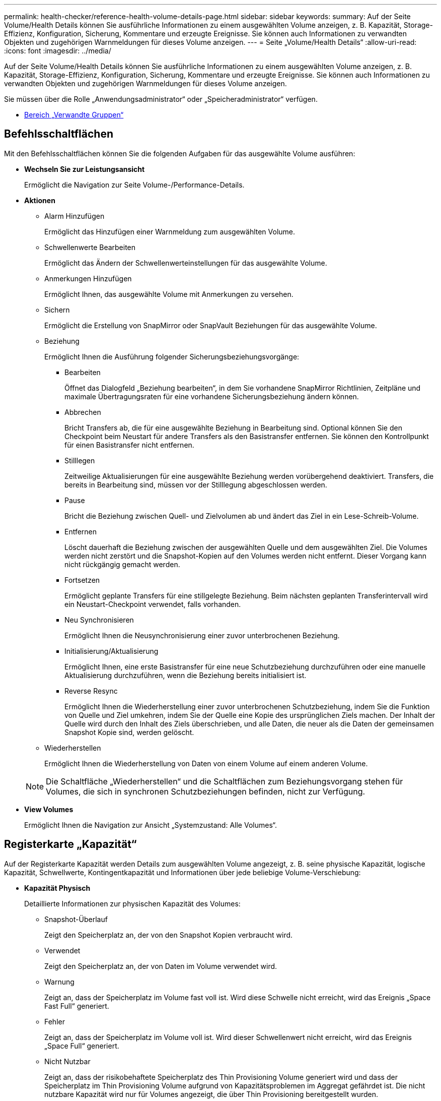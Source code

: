 ---
permalink: health-checker/reference-health-volume-details-page.html 
sidebar: sidebar 
keywords:  
summary: Auf der Seite Volume/Health Details können Sie ausführliche Informationen zu einem ausgewählten Volume anzeigen, z. B. Kapazität, Storage-Effizienz, Konfiguration, Sicherung, Kommentare und erzeugte Ereignisse. Sie können auch Informationen zu verwandten Objekten und zugehörigen Warnmeldungen für dieses Volume anzeigen. 
---
= Seite „Volume/Health Details“
:allow-uri-read: 
:icons: font
:imagesdir: ../media/


[role="lead"]
Auf der Seite Volume/Health Details können Sie ausführliche Informationen zu einem ausgewählten Volume anzeigen, z. B. Kapazität, Storage-Effizienz, Konfiguration, Sicherung, Kommentare und erzeugte Ereignisse. Sie können auch Informationen zu verwandten Objekten und zugehörigen Warnmeldungen für dieses Volume anzeigen.

Sie müssen über die Rolle „Anwendungsadministrator“ oder „Speicheradministrator“ verfügen.

* <<reference-health-volume-details-page,Bereich „Verwandte Gruppen“>>




== Befehlsschaltflächen

Mit den Befehlsschaltflächen können Sie die folgenden Aufgaben für das ausgewählte Volume ausführen:

* *Wechseln Sie zur Leistungsansicht*
+
Ermöglicht die Navigation zur Seite Volume-/Performance-Details.

* *Aktionen*
+
** Alarm Hinzufügen
+
Ermöglicht das Hinzufügen einer Warnmeldung zum ausgewählten Volume.

** Schwellenwerte Bearbeiten
+
Ermöglicht das Ändern der Schwellenwerteinstellungen für das ausgewählte Volume.

** Anmerkungen Hinzufügen
+
Ermöglicht Ihnen, das ausgewählte Volume mit Anmerkungen zu versehen.

** Sichern
+
Ermöglicht die Erstellung von SnapMirror oder SnapVault Beziehungen für das ausgewählte Volume.

** Beziehung
+
Ermöglicht Ihnen die Ausführung folgender Sicherungsbeziehungsvorgänge:

+
*** Bearbeiten
+
Öffnet das Dialogfeld „Beziehung bearbeiten“, in dem Sie vorhandene SnapMirror Richtlinien, Zeitpläne und maximale Übertragungsraten für eine vorhandene Sicherungsbeziehung ändern können.

*** Abbrechen
+
Bricht Transfers ab, die für eine ausgewählte Beziehung in Bearbeitung sind. Optional können Sie den Checkpoint beim Neustart für andere Transfers als den Basistransfer entfernen. Sie können den Kontrollpunkt für einen Basistransfer nicht entfernen.

*** Stilllegen
+
Zeitweilige Aktualisierungen für eine ausgewählte Beziehung werden vorübergehend deaktiviert. Transfers, die bereits in Bearbeitung sind, müssen vor der Stilllegung abgeschlossen werden.

*** Pause
+
Bricht die Beziehung zwischen Quell- und Zielvolumen ab und ändert das Ziel in ein Lese-Schreib-Volume.

*** Entfernen
+
Löscht dauerhaft die Beziehung zwischen der ausgewählten Quelle und dem ausgewählten Ziel. Die Volumes werden nicht zerstört und die Snapshot-Kopien auf den Volumes werden nicht entfernt. Dieser Vorgang kann nicht rückgängig gemacht werden.

*** Fortsetzen
+
Ermöglicht geplante Transfers für eine stillgelegte Beziehung. Beim nächsten geplanten Transferintervall wird ein Neustart-Checkpoint verwendet, falls vorhanden.

*** Neu Synchronisieren
+
Ermöglicht Ihnen die Neusynchronisierung einer zuvor unterbrochenen Beziehung.

*** Initialisierung/Aktualisierung
+
Ermöglicht Ihnen, eine erste Basistransfer für eine neue Schutzbeziehung durchzuführen oder eine manuelle Aktualisierung durchzuführen, wenn die Beziehung bereits initialisiert ist.

*** Reverse Resync
+
Ermöglicht Ihnen die Wiederherstellung einer zuvor unterbrochenen Schutzbeziehung, indem Sie die Funktion von Quelle und Ziel umkehren, indem Sie der Quelle eine Kopie des ursprünglichen Ziels machen. Der Inhalt der Quelle wird durch den Inhalt des Ziels überschrieben, und alle Daten, die neuer als die Daten der gemeinsamen Snapshot Kopie sind, werden gelöscht.



** Wiederherstellen
+
Ermöglicht Ihnen die Wiederherstellung von Daten von einem Volume auf einem anderen Volume.



+
[NOTE]
====
Die Schaltfläche „Wiederherstellen“ und die Schaltflächen zum Beziehungsvorgang stehen für Volumes, die sich in synchronen Schutzbeziehungen befinden, nicht zur Verfügung.

====
* *View Volumes*
+
Ermöglicht Ihnen die Navigation zur Ansicht „Systemzustand: Alle Volumes“.





== Registerkarte „Kapazität“

Auf der Registerkarte Kapazität werden Details zum ausgewählten Volume angezeigt, z. B. seine physische Kapazität, logische Kapazität, Schwellwerte, Kontingentkapazität und Informationen über jede beliebige Volume-Verschiebung:

* *Kapazität Physisch*
+
Detaillierte Informationen zur physischen Kapazität des Volumes:

+
** Snapshot-Überlauf
+
Zeigt den Speicherplatz an, der von den Snapshot Kopien verbraucht wird.

** Verwendet
+
Zeigt den Speicherplatz an, der von Daten im Volume verwendet wird.

** Warnung
+
Zeigt an, dass der Speicherplatz im Volume fast voll ist. Wird diese Schwelle nicht erreicht, wird das Ereignis „Space Fast Full“ generiert.

** Fehler
+
Zeigt an, dass der Speicherplatz im Volume voll ist. Wird dieser Schwellenwert nicht erreicht, wird das Ereignis „Space Full“ generiert.

** Nicht Nutzbar
+
Zeigt an, dass der risikobehaftete Speicherplatz des Thin Provisioning Volume generiert wird und dass der Speicherplatz im Thin Provisioning Volume aufgrund von Kapazitätsproblemen im Aggregat gefährdet ist. Die nicht nutzbare Kapazität wird nur für Volumes angezeigt, die über Thin Provisioning bereitgestellt wurden.

** Datendiagramm
+
Zeigt die Gesamtkapazität und die genutzte Datenkapazität des Volume an.

+
Wenn Autogrow aktiviert ist, wird im Datendiagramm der verfügbare Speicherplatz im Aggregat angezeigt. Das Datendiagramm zeigt den effektiven Speicherplatz, der von Daten auf dem Volume genutzt werden kann. Dies kann einer der folgenden Werte sein:

+
*** Tatsächliche Datenkapazität des Volumes für die folgenden Bedingungen:
+
**** Autogrow ist deaktiviert.
**** Das autogrow-fähige Volume hat die maximale Größe erreicht.
**** Autogrow-aktivierte Volumes mit Thick Provisioning können nicht weiter wachsen.


*** Datenkapazität des Volumes unter Berücksichtigung der maximalen Volume-Größe (für Volumes mit Thin Provisioning und für Thick Provisioning Volumes, wenn das Aggregat über genügend Platz für das Volume verfügt, um die maximale Größe zu erreichen)
*** Datenkapazität des Volumes nach Berücksichtigung der nächsten möglichen Autogrow Größe (für Thick Provisioning Volumes, die einen Autogrow-Prozentwert haben)


** Diagramm Snapshot Kopien
+
Dieses Diagramm wird nur angezeigt, wenn die verwendete Snapshot-Kapazität oder die Snapshot-Reserve nicht null ist.



+
Beide Diagramme zeigen die Kapazität an, um die die Snapshot-Kapazität die Snapshot-Reserve überschreitet, wenn die verwendete Snapshot-Kapazität die Snapshot-Reserve überschreitet.

* *Kapazität Logisch*
+
Zeigt die logischen Platzeigenschaften des Volumes an. Der logische Speicherplatz gibt die tatsächliche Größe der auf Festplatte gespeicherten Daten an, ohne dabei die Einsparungen durch die ONTAP Storage-Effizienztechnologien zu verwenden.

+
** Bericht Zu Logischem Speicherplatz
+
Zeigt an, ob für das Volume ein Bericht über den logischen Speicherplatz konfiguriert ist. Der Wert kann aktiviert, deaktiviert oder nicht zutreffend sein. „`not anwendbare`“ wird für Volumes auf älteren ONTAP-Versionen oder auf Volumes angezeigt, die kein logisches Speicherplatz-Reporting unterstützen.

** Verwendet
+
Zeigt die Menge des logischen Speicherplatzes an, der von Daten im Volume verwendet wird, und den Prozentsatz des logischen Speicherplatzes, der basierend auf der Gesamtkapazität genutzt wird.

** Durchsetzung Des Logischen Speicherplatzes
+
Zeigt an, ob die Durchsetzung des logischen Speicherplatzes für über Thin Provisioning bereitgestellte Volumes konfiguriert ist. Bei Einstellung auf aktiviert kann die verwendete logische Größe des Volumes nicht größer sein als die aktuell eingestellte physische Volume-Größe.



* *Autogrow*
+
Zeigt an, ob das Volumen automatisch wächst, wenn es nicht mehr genügend Speicherplatz hat.

* * Raumgarantie*
+
Zeigt die FlexVol-Lautstärkeregelung an, wenn ein Volume freie Blöcke aus einem Aggregat entfernt. Diese Blöcke sind dann garantiert für Schreibvorgänge auf Dateien im Volume verfügbar. Die Speicherplatzgarantie kann auf eine der folgenden gesetzt werden:

+
** Keine
+
Es wurde keine Speicherplatzzusage für das Volume konfiguriert.

** Datei
+
Die vollständige Größe von dünn geschriebenen Dateien (zum Beispiel LUNs) ist garantiert.

** Datenmenge
+
Die volle Größe des Volumens wird garantiert.

** Teilweise
+
Das FlexCache-Volume reserviert basierend auf seiner Größe Speicherplatz. Wenn die Größe des FlexCache-Volumes 100 MB oder mehr ist, ist die Mindestplatzgarantie standardmäßig auf 100 MB gesetzt. Wenn die Größe des FlexCache-Volumes weniger als 100 MB ist, wird die Mindestplatzgarantie auf die Größe des FlexCache-Volumes gesetzt. Wenn die Größe des FlexCache-Volumes später erhöht wird, wird die Mindestplatzgarantie nicht erhöht.



+
[NOTE]
====
Die Speicherplatzzusage ist ein Teil, wenn es sich um ein Volume vom Typ Data-Cache handelt.

====
* *Details (Physisch)*
+
Zeigt die physischen Merkmale des Volumes an.

* *Gesamtkapazität*
+
Zeigt die gesamte physische Kapazität im Volume an.

* *Datenkapazität*
+
Zeigt den vom Volume genutzten physischen Speicherplatz (genutzte Kapazität) und die Menge an verfügbarem (freier Kapazität) physischen Speicherplatz im Volume an. Diese Werte werden auch als Prozentsatz der gesamten physischen Kapazität angezeigt.

+
Wenn ein Risikoereignis für Thin Provisioning Volume für Volumes mit Thin Provisioning erstellt wird, wird die vom Volume verwendete Menge an Speicherplatz (genutzte Kapazität) und die Menge an Speicherplatz, die im Volume verfügbar ist, jedoch nicht verwendet werden kann (nicht nutzbare Kapazität), da die Kapazität des Aggregats angezeigt wird.

* *Snapshot Reserve*
+
Zeigt die Menge an Speicherplatz an, der von den Snapshot Kopien verwendet (genutzte Kapazität) und die Menge an Speicherplatz, die für Snapshot Kopien verfügbar ist (freie Kapazität) im Volume an. Diese Werte werden auch als Prozentsatz der gesamten Snapshot-Reserve angezeigt.

+
Wenn ein Risikoereignis für Thin Provisioning Volume für Volumes mit Thin Provisioning erstellt wird, dann wird die Menge an Speicherplatz, der von den Snapshot Kopien verwendet wird (genutzte Kapazität) und die Menge an Speicherplatz, die im Volume verfügbar ist, jedoch nicht für die Erstellung von Snapshot Kopien verwendet werden kann (nicht nutzbare Kapazität). Aufgrund von Aggregat-Kapazitätsproblemen wird angezeigt.

* *Volumenschwellwerte*
+
Zeigt die folgenden Schwellenwerte für die Volume-Kapazität an:

+
** Nahezu Vollständig. Schwellenwert
+
Gibt den Prozentsatz an, bei dem ein Volumen fast voll ist.

** Vollständiger Schwellenwert
+
Gibt den Prozentsatz an, bei dem ein Volume voll ist.



* *Weitere Details*
+
** Autogrow Maximalgröße
+
Zeigt die maximale Größe an, bis die Lautstärke automatisch erweitert werden kann. Der Standardwert ist 120 % der Volume-Größe bei der Erstellung. Dieses Feld wird nur angezeigt, wenn Autogrow für das Volume aktiviert ist.

** Der Qtree Kontingent Verplante Kapazität
+
Zeigt den Speicherplatz an, der in den Quoten reserviert wurde.

** Qtree-Kontingent Überbeansprucht Kapazität
+
Zeigt die Menge an Speicherplatz an, die verwendet werden kann, bevor das System das überverplante Ereignis des Volume Qtree-Kontingents generiert.

** Fraktionale Reserve
+
Steuert die Größe der Überschreibungsreserve. Standardmäßig ist die fraktionale Reserve auf 100 festgelegt und gibt an, dass 100 Prozent des erforderlichen reservierten Speicherplatzes reserviert werden, damit die Objekte für Überschreibungen vollständig gesichert sind. Wenn die fraktionale Reserve weniger als 100 Prozent beträgt, wird der reservierte Speicherplatz für alle platzreservierten Dateien in diesem Volume auf den Prozentsatz der fraktionalen Reserve reduziert.

** Tägliche Snapshot Wachstumsrate
+
Zeigt die Änderung an (in Prozent oder in KB, MB, GB usw.), die alle 24 Stunden in den Snapshot Kopien des ausgewählten Volumes stattfindet.

** Snapshot Tage voll belegt
+
Zeigt die geschätzte Anzahl der verbleibenden Tage an, bevor der für die Snapshot Kopien im Volume reservierte Speicherplatz den angegebenen Schwellenwert erreicht.

+
Das Feld „Snapshot Days to Full“ zeigt einen nicht anwendbaren Wert an, wenn das Wachstum der Snapshot-Kopien im Volume null oder negativ ist oder wenn es keine Daten zur Berechnung der Wachstumsrate gibt.

** Snapshot Automatisch Löschen
+
Gibt an, ob Snapshot Kopien automatisch in freien Speicherplatz gelöscht werden, wenn ein Schreibvorgang auf ein Volume aufgrund von fehlendem Speicherplatz im Aggregat ausfällt.

** Snapshots
+
Zeigt Informationen über die Snapshot-Kopien im Volume an.

+
Die Anzahl der Snapshot Kopien auf dem Volume wird als Link angezeigt. Wenn Sie auf den Link klicken, werden die Snapshot Kopien in dem Dialogfeld Volume geöffnet, in dem Details zu den Snapshot Kopien angezeigt werden.

+
Die Anzahl der Snapshot Kopien wird etwa jede Stunde aktualisiert. Die Liste der Snapshot-Kopien wird jedoch zu dem Zeitpunkt aktualisiert, zu dem Sie auf das Symbol klicken. Dies kann zu einem Unterschied zwischen der in der Topologie angezeigten Anzahl der Snapshot Kopien und der Anzahl der aufgelisteten Snapshot Kopien führen, wenn Sie auf das Symbol klicken.



* *Volume Move*
+
Zeigt den Status der aktuellen oder der letzten Volume-Verschiebung an, die am Volume durchgeführt wurde, und weitere Details an, z. B. die aktuelle Phase der Verschiebung eines Volumes – im Gange ist, das Quellaggregat, das Zielaggregat, die Startzeit, die Endzeit, Und die geschätzte Endzeit.

+
Zeigt außerdem die Anzahl der Vorgänge zum Verschieben von Volumes an, die auf dem ausgewählten Volume ausgeführt werden. Weitere Informationen über die Vorgänge zum Verschieben von Volumes erhalten Sie, indem Sie auf den Link *Protokoll zum Verschieben von Volumes* klicken.





== Registerkarte Konfiguration

Auf der Registerkarte Konfiguration werden Details zum ausgewählten Volume angezeigt, z. B. Richtlinie für den Export, RAID-Typ, Kapazität und Storage-Effizienz-Funktionen des Volumes:

* *Übersicht*
+
** Vollständiger Name
+
Zeigt den vollständigen Namen des Volumes an.

** Aggregate
+
Zeigt den Namen des Aggregats, auf dem sich das Volume befindet, oder die Anzahl der Aggregate an, auf denen sich das FlexGroup Volume befindet.

** Tiering-Richtlinie
+
Zeigt die Tiering-Richtlinie für das Volume an; wenn das Volume auf einem FabricPool-fähigen Aggregat implementiert wird. Die Richtlinie kann „Keine“, „nur Snapshot“, „Backup“, „automatisch“ oder „Alle“ lauten.

** Storage VM
+
Zeigt den Namen der SVM an, die das Volume enthält.

** Verbindungspfad
+
Zeigt den Status des Pfads an, der aktiv oder inaktiv sein kann. Der Pfad in der SVM, auf den das Volume angehängt ist, wird ebenfalls angezeigt. Sie können auf den Link *Verlauf* klicken, um die letzten fünf Änderungen am Verbindungspfad anzuzeigen.

** Exportrichtlinie
+
Zeigt den Namen der Exportrichtlinie an, die für das Volume erstellt wurde. Über den Link können Sie Details zu den Exportrichtlinien, den Authentifizierungsprotokollen und den aktivierten Zugriff auf die Volumes anzeigen, die zu der SVM gehören.

** Stil
+
Zeigt den Volumenstil an. Der Volume-Stil kann FlexVol oder FlexGroup sein.

** Typ
+
Zeigt den Typ des ausgewählten Volumens an. Der Volume-Typ kann Lese-/Schreibvorgänge, Lastverteilung, Datensicherung, Daten-Cache oder temporär sein.

** RAID-Typ
+
Zeigt den RAID-Typ des ausgewählten Volumes an. Der RAID-Typ kann RAID0, RAID4, RAID-DP oder RAID-TEC sein.

+
[NOTE]
====
Es können mehrere RAID-Typen für FlexGroup Volumes angezeigt werden, da sich die zusammengehörigen Volumes für FlexGroups auf Aggregaten unterschiedlicher Typen sein können.

====
** SnapLock-Typ
+
Zeigt den SnapLock-Typ des Aggregats an, der das Volume enthält.

** SnapLock Expiry
+
Zeigt das Ablaufdatum des SnapLock-Volume an.



* * Kapazität*
+
** Thin Provisioning
+
Zeigt an, ob Thin Provisioning für das Volume konfiguriert ist.

** Autogrow
+
Zeigt an, ob das flexible Volume automatisch innerhalb eines Aggregats wächst.

** Snapshot Automatisch Löschen
+
Gibt an, ob Snapshot Kopien automatisch in freien Speicherplatz gelöscht werden, wenn ein Schreibvorgang auf ein Volume aufgrund von fehlendem Speicherplatz im Aggregat ausfällt.

** Kontingente
+
Gibt an, ob die Quoten für das Volume aktiviert sind.



* * Effizienz*
+
** Komprimierung
+
Gibt an, ob die Komprimierung aktiviert oder deaktiviert ist.

** Deduplizierung
+
Gibt an, ob die Deduplizierung aktiviert oder deaktiviert ist.

** Deduplizierungsmodus
+
Gibt an, ob der auf einem Volume aktivierte Deduplizierungsvorgang ein manueller, geplanter oder richtlinienbasierter Vorgang ist. Wenn der Modus auf „geplant“ eingestellt ist, wird der Betriebsplan angezeigt, und wenn der Modus auf eine Richtlinie festgelegt ist, wird der Richtlinienname angezeigt.

** Deduplizierungsart
+
Gibt den Typ des Deduplizierungsvorgangs an, der auf dem Volume ausgeführt wird. Wenn das Volume eine SnapVault-Beziehung hat, wird als SnapVault angezeigt. Für jedes andere Volumen wird der Typ als normal angezeigt.

** Storage-Effizienzrichtlinie
+
Gibt den Namen der Storage-Effizienzrichtlinie an, die diesem Volume durch Unified Manager zugewiesen wurde. Diese Richtlinie steuert die Komprimierungs- und Deduplizierungseinstellungen.



* *Schutz*
+
** Snapshots
+
Gibt an, ob die automatischen Snapshot Kopien aktiviert oder deaktiviert sind.







== Registerkarte „Schutz“

Auf der Registerkarte Schutz werden Sicherungsdetails zum ausgewählten Volume angezeigt, z. B. Verzögerungsinformationen, Beziehungstyp und Topologie der Beziehung.

* *Zusammenfassung*
+
Zeigt die Eigenschaften der Sicherungsbeziehungen (SnapMirror, SnapVault oder Storage VM DR) für ein ausgewähltes Volume an. Für einen anderen Beziehungstyp wird nur die Eigenschaft Beziehungstyp angezeigt. Wenn ein primäres Volume ausgewählt wird, werden nur die Richtlinie für verwaltete und lokale Snapshot-Kopien angezeigt. Für SnapMirror und SnapVault Beziehungen werden folgende Eigenschaften angezeigt:

+
** Quell-Volume
+
Zeigt den Namen der Quelle des ausgewählten Volumes an, wenn das ausgewählte Volume ein Ziel ist.

** Verzögerungsstatus
+
Zeigt den Status der Update- oder Transferverzögerungen für eine Schutzbeziehung an. Der Status kann „Fehler“, „Warnung“ oder „kritisch“ sein.

+
Der lag-Status gilt nicht für synchrone Beziehungen.

** Verzögerungsdauer
+
Zeigt die Zeit an, mit der die Daten auf dem Spiegel hinter der Quelle liegen.

** Letzte Erfolgreiche Aktualisierung
+
Zeigt Datum und Uhrzeit der letzten erfolgreichen Schutzaktualisierung an.

+
Die letzte erfolgreiche Aktualisierung gilt nicht für synchrone Beziehungen.

** Storage Service-Mitglied
+
Zeigt entweder Ja oder Nein an, um anzugeben, ob das Volume zu einem Storage-Service gehört und von diesem gemanagt wird.

** Versionsflexible Replizierung
+
Zeigt entweder Ja, Ja mit Sicherungsoption oder Keine an. Ja zeigt an, dass die SnapMirror Replizierung möglich ist, auch wenn auf Quell- und Ziel-Volumes unterschiedliche Versionen der ONTAP Software ausgeführt werden. Ja, mit der Backup-Option bezeichnet die Implementierung von SnapMirror Sicherung mit der Möglichkeit, mehrere Versionen von Backup-Kopien auf dem Zielsystem aufzubewahren. Keine gibt an, dass die Version Flexible Replikation nicht aktiviert ist.

** Beziehungsfähigkeit
+
Zeigt die ONTAP-Funktionen an, die für die Sicherungsbeziehung verfügbar sind.

** Protection Service
+
Zeigt den Namen des Schutzdienstes an, wenn die Beziehung von einer Schutzpartneranwendung verwaltet wird.

** Beziehungstyp
+
Zeigt alle Beziehungstypen an, einschließlich Asynchronous Mirror, Asynchronous Vault, Asynchronous MirrorVault, StrictSync, Und Synchronisierung.

** Beziehungsstatus
+
Zeigt den Status der SnapMirror oder SnapVault Beziehung an. Der Staat kann ohne Initialisierung, SnapMirrored oder Abbruch erfolgen. Wenn ein Quell-Volume ausgewählt ist, ist der Beziehungsstatus nicht zutreffend und wird nicht angezeigt.

** Übertragungsstatus
+
Zeigt den Übertragungsstatus der Schutzbeziehung an. Der Übertragungsstatus kann einer der folgenden Werte sein:

+
*** Wird Abgebrochen
+
SnapMirror-Transfers sind aktiviert; ein Vorgang, bei dem der Transfer abgebrochen wird, während das Checkpoint entfernt wird.

*** Prüfen
+
Das Zielvolumen wird einer Diagnose-Prüfung unterzogen und es wird keine Übertragung durchgeführt.

*** Abschließen
+
SnapMirror Transfers sind aktiviert. Das Volume befindet sich derzeit in der Phase nach dem Transfer für inkrementelle SnapVault Transfers.

*** Leerlauf
+
Transfers sind aktiviert, und es wird keine Übertragung durchgeführt.

*** Synchronisiert
+
Die Daten in den beiden Volumes in der synchronen Beziehung werden synchronisiert.

*** Out-of-Sync
+
Die Daten im Ziel-Volume werden nicht mit dem Quell-Volume synchronisiert.

*** Vorbereitung
+
SnapMirror Transfers sind aktiviert. Das Volume befindet sich derzeit in der Phase vor der Übertragung für inkrementelle SnapVault Transfers.

*** Warteschlange
+
SnapMirror Transfers sind aktiviert. Es werden keine Transfers durchgeführt.

*** Stillgelegt
+
SnapMirror Transfers sind deaktiviert. Es wird keine Übertragung durchgeführt.

*** Wird Stillgelegt
+
Ein SnapMirror Transfer läuft. Zusätzliche Transfers sind deaktiviert.

*** Übertragung
+
SnapMirror Transfers sind aktiviert, und ein Transfer läuft.

*** Übergang
+
Der asynchrone Datentransfer aus dem Quell- zum Ziel-Volume ist abgeschlossen, und der Übergang zum synchronen Betrieb wurde gestartet.

*** Warten
+
Ein SnapMirror Transfer wurde initiiert, aber einige zugehörige Aufgaben warten darauf, in die Warteschlange verschoben zu werden.



** Max. Übertragungsrate
+
Zeigt die maximale Übertragungsrate für die Beziehung an. Die maximale Übertragungsrate kann ein numerischer Wert in Kilobyte pro Sekunde (Kbit/s), Megabyte pro Sekunde (Mbit/s), Gigabyte pro Sekunde (Gbit/s) oder Terabyte pro Sekunde (Tbit/s) sein. Wenn kein Limit angezeigt wird, ist die Basistransfer zwischen Beziehungen unbegrenzt.

** SnapMirror Richtlinie
+
Zeigt die Schutzrichtlinie für das Volume an. DPDefault gibt die standardmäßige Richtlinie für den Schutz der asynchronen Spiegelung an, XDPDefault gibt die standardmäßige asynchrone Vault-Richtlinie an, und DPSyncStandard gibt die standardmäßige asynchrone MirrorVault-Richtlinie an. StrictSync gibt die standardmäßige Richtlinie für den synchronen strengen Schutz an, und Sync gibt die standardmäßige synchrone Richtlinie an. Sie können auf den Richtliniennamen klicken, um die mit dieser Richtlinie verknüpften Details anzuzeigen, einschließlich der folgenden Informationen:

+
*** Übertragungspriorität
*** Einstellung der Zugriffszeit ignorieren
*** Limit für Versuche
*** Kommentare
*** SnapMirror-Labels
*** Aufbewahrungseinstellungen
*** Tatsächliche Snapshot Kopien
*** Bewahren Sie Snapshot Kopien auf
*** Schwellenwert für Warnung bei Aufbewahrung
*** Snapshot-Kopien ohne Aufbewahrungseinstellungen in einer kaskadierenden SnapVault-Beziehung, wobei die Quelle ein Datensicherungs-Volume (DP) ist, gilt nur die Regel „`sm_created`“.


** Zeitplan Aktualisieren
+
Zeigt den SnapMirror Zeitplan an, der der Beziehung zugewiesen ist. Wenn Sie den Cursor über das Informationssymbol positionieren, werden die Terminplandetails angezeigt.

** Lokale Snapshot-Richtlinie
+
Zeigt die Snapshot Kopie-Richtlinie für das Volume an. Die Richtlinie ist Standard, Keine oder ein beliebiger Name, der einer benutzerdefinierten Richtlinie zugewiesen wurde.

** Geschützt Durch
+
Zeigt den Schutztyp an, der für das ausgewählte Volume verwendet wird. Dieses Feld enthält auch einen Link, über den Sie zur Beziehungsseite mit den Disaster-Recovery-Beziehungen zu Storage-VMs umgeleitet werden. Der Link gilt nur für zusammengebende Beziehungen.



* *Ausblick*
+
Zeigt die Schutztopologie des ausgewählten Volumes an. Die Topologie enthält grafische Darstellungen aller Volumes, die sich auf das ausgewählte Volume beziehen. Das ausgewählte Volumen wird durch einen dunkelgrauen Rahmen angezeigt, und Linien zwischen Volumes in der Topologie geben den Schutzbeziehungstyp an. Die Richtung der Beziehungen in der Topologie wird von links nach rechts angezeigt, wobei die Quelle jeder Beziehung auf der linken Seite und das Ziel auf der rechten Seite.

+
Zweifett gedruckte Zeilen geben eine asynchrone Spiegelbeziehung an. Eine einzelne, fett gedruckte Zeile gibt eine asynchrone Vault-Beziehung an, doppelte Einzelzeilen geben eine asynchrone MirrorVault-Beziehung an, und eine fettgedruckte Zeile und eine nicht fettgedruckte Zeile gibt eine synchrone Beziehung an. Die folgende Tabelle gibt an, ob die synchrone Beziehung StrictSync oder Sync ist.

+
Durch Klicken mit der rechten Maustaste auf ein Volume wird ein Menü angezeigt, aus dem Sie entweder das Volume schützen oder Daten darauf wiederherstellen können. Mit der rechten Maustaste auf eine Beziehung klicken wird ein Menü angezeigt, aus dem Sie entweder bearbeiten, abbrechen, stilllegen, brechen, entfernen, Oder nehmen Sie eine Beziehung wieder auf.

+
Die Menüs werden in den folgenden Fällen nicht angezeigt:

+
** Wenn die RBAC-Einstellungen diese Aktion nicht zulassen, z. B. wenn Sie nur über Operatorrechte verfügen
** Wenn sich das Volume in einer synchronen Schutzbeziehung befindet
** Wenn die Volume-ID unbekannt ist, z. B. wenn eine Intercluster-Beziehung vorliegt und das Ziel-Cluster noch nicht erkannt wurde, wird durch Klicken auf ein anderes Volume in der Topologie Informationen für das entsprechende Volume ausgewählt und angezeigt. Ein Fragezeichen (image:../media/hastate-unknown.gif["Symbol für den HA-Status: Unbekannt"] ) In der linken oberen Ecke eines Volumens gibt an, dass entweder das Volumen fehlt oder es noch nicht entdeckt wurde. Sie können außerdem angeben, dass Kapazitätsinformationen nicht vorhanden sind. Wenn Sie den Mauszeiger über das Fragezeichen positionieren, werden weitere Informationen angezeigt, einschließlich Vorschläge für Korrekturmaßnahmen.


+
In der Topologie werden Informationen zur Volume-Kapazität, Verzögerung, Snapshot-Kopien und zum letzten erfolgreichen Datentransfer angezeigt, wenn sie einer von mehreren gängigen Topologievorlagen entspricht. Wenn eine Topologie keiner dieser Vorlagen entspricht, werden Informationen zur Volume-Verzögerung und zum letzten erfolgreichen Datentransfer in einer Beziehungstabelle unter der Topologie angezeigt. In diesem Fall gibt die markierte Zeile in der Tabelle das ausgewählte Volume an, und in der Topologieansicht zeigen fettgedruckte Linien mit einem blauen Punkt die Beziehung zwischen dem ausgewählten Volume und seinem Quellvolumen an.



Topologieansichten umfassen folgende Informationen:

* Kapazität
+
Zeigt die Gesamtkapazität des Volumes an. Wenn Sie den Cursor auf ein Volumen in der Topologie positionieren, werden im Dialogfeld Aktuelle Schwellenwerteinstellungen die aktuellen Warn- und kritischen Schwellwerte für dieses Volume angezeigt. Sie können die Schwellenwerteinstellungen auch bearbeiten, indem Sie im Dialogfeld Aktuelle Schwellenwerteinstellungen auf den Link *Schwellenwerte bearbeiten* klicken. Wenn Sie das Kontrollkästchen *Kapazität* deaktivieren, werden alle Kapazitätsinformationen für alle Volumes in der Topologie ausgeblendet.

* Verzögerung
+
Zeigt die Verzögerungsdauer und den Verzögerungsstatus der eingehenden Schutzbeziehungen an. Wenn Sie das Kontrollkästchen *lag* deaktivieren, werden alle lag-Informationen für alle Volumes in der Topologie ausgeblendet. Wenn das Kontrollkästchen *lag* gedimmt ist, werden die Verzögerungsinformationen für das ausgewählte Volume in der Beziehungstabelle unter der Topologie sowie die lag-Informationen für alle zugehörigen Volumes angezeigt.

* Snapshot
+
Zeigt die Anzahl der für ein Volume verfügbaren Snapshot Kopien an. Wenn Sie das Kontrollkästchen *Snapshot* deaktivieren, werden alle Snapshot Kopie-Informationen für alle Volumes in der Topologie ausgeblendet. Klicken auf das Symbol für die Snapshot Kopie ( image:../media/icon-snapshot-list.gif["Symbol für die Liste der zu einem Volume verknüpften Snapshot Kopien"] ) Zeigt die Liste der Snapshot Kopien für ein Volume an. Die Anzahl der Snapshot Kopien neben dem Symbol wird ungefähr jede Stunde aktualisiert. Die Liste der Snapshot-Kopien wird jedoch beim Klicken auf das Symbol aktualisiert. Dies kann zu einem Unterschied zwischen der in der Topologie angezeigten Anzahl der Snapshot Kopien und der Anzahl der aufgelisteten Snapshot Kopien führen, wenn Sie auf das Symbol klicken.

* Letzte Erfolgreiche Übertragung
+
Zeigt den Betrag, die Dauer, die Zeit und das Datum der letzten erfolgreichen Datenübertragung an. Wenn das Kontrollkästchen *Letzter erfolgreicher Transfer* abgeblendet ist, werden die letzten erfolgreichen Übertragungsinformationen für das ausgewählte Volume in der Beziehungstabelle unter der Topologie sowie die letzten erfolgreichen Übertragungsinformationen für alle zugehörigen Volumes angezeigt.

+
** *Geschichte*
+
Zeigt die Historie der eingehenden SnapMirror- und SnapVault-Sicherungsbeziehungen für das ausgewählte Volume in einem Diagramm an. Es sind drei Verlaufsdiagramme verfügbar: Die Dauer des eingehenden Beziehungsverzögerungsablaufs, die Dauer der eingehenden Beziehungstransfers und die Größe der eingehenden Beziehung, die übertragen wurde. Die Verlaufsdaten werden nur angezeigt, wenn Sie ein Zielvolume auswählen. Wenn Sie ein primäres Volume auswählen, sind die Diagramme leer und die Meldung `No data found` Wird angezeigt.

+
Sie können einen Diagrammtyp aus der Dropdown-Liste oben im Fenster Verlauf auswählen. Sie können Details für einen bestimmten Zeitraum anzeigen, indem Sie entweder 1 Woche, 1 Monat oder 1 Jahr auswählen. Historische Grafiken können Ihnen bei der Identifizierung von Trends helfen: Wenn zum Beispiel große Datenmengen zur gleichen Zeit des Tages oder der Woche übertragen werden oder wenn der lag-Warn- oder lag-Fehlerschwellenwert konsistent verletzt wird, können Sie geeignete Maßnahmen ergreifen. Außerdem können Sie auf die Schaltfläche *Exportieren* klicken, um einen Bericht im CSV-Format für das Diagramm zu erstellen, das Sie anzeigen.

+
Sicherungsverlauf-Diagramme zeigen die folgenden Informationen an:



* *Beziehungsdauer*
+
Anzeige von Sekunden, Minuten oder Stunden auf der vertikalen Achse (y) und Anzeige von Tagen, Monaten oder Jahren auf der horizontalen Achse (x), abhängig vom ausgewählten Zeitraum. Der obere Wert auf der Y-Achse gibt die maximale Verzögerungsdauer an, die in dem auf der x-Achse angezeigten Zeitraum erreicht wurde. In der orangefarbenen Linie im Diagramm wird der lag-Fehlerschwellenwert angezeigt, während die horizontale gelbe Linie den lag-Warnungsschwellenwert darstellt. Wenn Sie den Mauszeiger über diese Zeilen positionieren, wird die Schwellenwerteinstellung angezeigt. Die waagerechte blaue Linie zeigt die Verzögerungsdauer an. Sie können die Details zu bestimmten Punkten im Diagramm anzeigen, indem Sie den Cursor auf einen interessanten Bereich positionieren.

* *Dauer Der Beziehungsübertragung*
+
Anzeige von Sekunden, Minuten oder Stunden auf der vertikalen Achse (y) und Anzeige von Tagen, Monaten oder Jahren auf der horizontalen Achse (x), abhängig vom ausgewählten Zeitraum. Der obere Wert auf der Y-Achse gibt die maximale Übertragungsdauer an, die in dem auf der x-Achse angezeigten Zeitraum erreicht wurde. Sie können die Details bestimmter Punkte im Diagramm anzeigen, indem Sie den Cursor über den Bereich von Interesse positionieren.

+
[NOTE]
====
Dieses Diagramm ist nicht für Volumes verfügbar, die sich in synchronen Sicherungsbeziehungen befinden.

====
* *Beziehung Übertragen Größe*
+
Zeigt Bytes, Kilobyte, Megabyte usw. auf der vertikalen Achse (y) je nach Übertragungsgröße an und zeigt Tage, Monate oder Jahre auf der horizontalen Achse (x) je nach ausgewähltem Zeitraum an. Der obere Wert auf der Y-Achse gibt die maximale Übertragungsgröße an, die im auf der x-Achse angezeigten Zeitraum erreicht wurde. Sie können die Details zu bestimmten Punkten im Diagramm anzeigen, indem Sie den Cursor auf einen interessanten Bereich positionieren.

+
[NOTE]
====
Dieses Diagramm ist nicht für Volumes verfügbar, die sich in synchronen Sicherungsbeziehungen befinden.

====




== Historienbereich

Im Bereich Verlauf werden Diagramme angezeigt, die Informationen über die Kapazität und die Platzreservierungen des ausgewählten Volumes enthalten. Außerdem können Sie auf die Schaltfläche *Exportieren* klicken, um einen Bericht im CSV-Format für das Diagramm zu erstellen, das Sie anzeigen.

Diagramme sind möglicherweise leer und die Meldung `No data found` Wird angezeigt, wenn die Daten oder der Status des Volumes über einen Zeitraum hinweg unverändert bleiben.

Sie können einen Diagrammtyp aus der Dropdown-Liste oben im Fenster Verlauf auswählen. Sie können Details für einen bestimmten Zeitraum anzeigen, indem Sie entweder 1 Woche, 1 Monat oder 1 Jahr auswählen. Verlaufsdiagramme können Ihnen dabei helfen, Trends zu erkennen - wenn beispielsweise die Volumennutzung den Schwellenwert „nahezu voll“ konsistent überschreitet, können Sie entsprechende Maßnahmen ergreifen.

Verlaufsdiagramme zeigen folgende Informationen an:

* *Verwendete Volume-Kapazität*
+
Zeigt die verwendete Kapazität im Volume und den Trend in der Art und Weise an, wie die Volume-Kapazität basierend auf dem Nutzungsverlauf verwendet wird, als Liniendiagramme in Byte, Kilobyte, Megabyte usw. auf der vertikalen Achse (y). Der Zeitraum wird auf der horizontalen Achse (x) angezeigt. Sie können einen Zeitraum von einer Woche, einem Monat oder einem Jahr auswählen. Sie können die Details zu bestimmten Punkten im Diagramm anzeigen, indem Sie den Cursor auf einen bestimmten Bereich positionieren. Sie können ein Liniendiagramm ausblenden oder anzeigen, indem Sie auf die entsprechende Legende klicken. Wenn Sie beispielsweise auf die Legende zu „Volume Used Capacity“ klicken, wird die Zeile des Diagramms „Volume Used Capacity“ ausgeblendet.

* *Verwendete Volume-Kapazität vs Gesamt*
+
Zeigt den Trend der Volume-Kapazität basierend auf dem Nutzungsverlauf sowie der verwendeten Kapazität, der Gesamtkapazität und den Details der Speicherersparnis durch Deduplizierung und Komprimierung an. Dies sind Liniendiagramme in Byte, Kilobyte, Megabyte, Und so weiter, auf der vertikalen Achse (y). Der Zeitraum wird auf der horizontalen Achse (x) angezeigt. Sie können einen Zeitraum von einer Woche, einem Monat oder einem Jahr auswählen. Sie können die Details zu bestimmten Punkten im Diagramm anzeigen, indem Sie den Cursor auf einen bestimmten Bereich positionieren. Sie können ein Liniendiagramm ausblenden oder anzeigen, indem Sie auf die entsprechende Legende klicken. Wenn Sie beispielsweise auf die Legende „verwendete Trend-Kapazität“ klicken, wird das Diagramm „verwendete Trendkapazität“ ausgeblendet.

* *Verwendete Volume-Kapazität (%)*
+
Zeigt die verwendete Kapazität im Volumen und den Trend in der Art und Weise an, wie die Volume-Kapazität basierend auf dem Nutzungsverlauf, als Liniendiagramme, in Prozent, auf der vertikalen (y) Achse verwendet wird. Der Zeitraum wird auf der horizontalen Achse (x) angezeigt. Sie können einen Zeitraum von einer Woche, einem Monat oder einem Jahr auswählen. Sie können die Details zu bestimmten Punkten im Diagramm anzeigen, indem Sie den Cursor auf einen bestimmten Bereich positionieren. Sie können ein Liniendiagramm ausblenden oder anzeigen, indem Sie auf die entsprechende Legende klicken. Wenn Sie beispielsweise auf die Legende zu „Volume Used Capacity“ klicken, wird die Zeile des Diagramms „Volume Used Capacity“ ausgeblendet.

* *Verwendete Snapshot-Kapazität (%)*
+
Zeigt den Schwellenwert für die Snapshot-Reserve und die Snapshot-Warnung als Liniendiagramme und die von den Snapshot Kopien verwendete Kapazität als Diagramm in Prozent auf der vertikalen Achse (y) an. Der Snapshot-Überlauf ist mit verschiedenen Farben dargestellt. Der Zeitraum wird auf der horizontalen Achse (x) angezeigt. Sie können einen Zeitraum von einer Woche, einem Monat oder einem Jahr auswählen. Sie können die Details zu bestimmten Punkten im Diagramm anzeigen, indem Sie den Cursor auf einen bestimmten Bereich positionieren. Sie können ein Liniendiagramm ausblenden oder anzeigen, indem Sie auf die entsprechende Legende klicken. Wenn Sie beispielsweise auf die Legende der Snapshot Reserve klicken, wird die Grafik der Snapshot Reserve ausgeblendet.





== Ereignisliste

In der Ereignisliste werden Details zu neuen und bestätigten Ereignissen angezeigt:

* *Severity*
+
Zeigt den Schweregrad des Ereignisses an.

* *Veranstaltung*
+
Zeigt den Ereignisnamen an.

* *Auslösezeit*
+
Zeigt die Zeit an, die seit der Erzeugung des Ereignisses verstrichen ist. Wenn die verstrichene Zeit eine Woche überschreitet, wird der Zeitstempel angezeigt, zu dem das Ereignis generiert wurde.





== Bereich „Verwandte Anmerkungen“

Im Bereich Verwandte Anmerkungen können Sie Anmerkungsdetails anzeigen, die mit dem ausgewählten Volume verknüpft sind. Die Details umfassen den Anmerkungsnamen und die Anmerkungswerte, die auf das Volumen angewendet werden. Sie können auch manuelle Anmerkungen aus dem Bereich Verwandte Anmerkungen entfernen.



== Bereich „Verwandte Geräte“

Im Bereich „Verwandte Geräte“ können Sie SVMs, Aggregate, qtrees, LUNs und Snapshot Kopien anzeigen und navigieren, die mit dem Volume zusammenhängen:

* *Storage Virtual Machine*
+
Zeigt die Kapazität und den Integritätsstatus der SVM an, die das ausgewählte Volume enthält.

* * Aggregat*
+
Zeigt die Kapazität und den Integritätsstatus des Aggregats an, das das ausgewählte Volume enthält. Für FlexGroup Volumes wird die Anzahl der Aggregate aufgelistet, die die FlexGroup umfassen.

* *Volumen im Aggregat*
+
Zeigt die Anzahl und Kapazität aller Volumes an, die zum übergeordneten Aggregat des ausgewählten Volumes gehören. Auf der Grundlage des höchsten Schweregrades wird zudem der Integritätsstatus der Volumes angezeigt. Wenn beispielsweise ein Aggregat zehn Volumes enthält, von denen fünf den Warnstatus und die übrigen fünf den kritischen Status anzeigen, ist der angezeigte Status kritisch. Diese Komponente wird für FlexGroup-Volumes nicht angezeigt.

* *Qtrees*
+
Zeigt die Anzahl der vom ausgewählten Volume enthaltenen qtrees sowie die Kapazität von qtrees mit Kontingent an, die das ausgewählte Volume enthält. Die Kapazität der qtrees mit Kontingent wird in Bezug auf die Volume-Datenkapazität angezeigt. Auf der Grundlage des höchsten Schweregrades wird auch der Integritätsstatus der qtrees angezeigt. Wenn ein Volume beispielsweise zehn qtrees, fünf mit Warnstatus und die verbleibenden fünf mit kritischem Status aufweist, ist der angezeigte Status kritisch.

* *NFS-Freigaben*
+
Zeigt die Anzahl und den Status der NFS-Freigaben an, die mit dem Volume verknüpft sind.

* *SMB-Freigaben*
+
Zeigt die Anzahl und den Status der SMB/CIFS-Freigaben an.

* *LUNs*
+
Zeigt die Anzahl und Gesamtgröße aller LUNs im ausgewählten Volume an. Auf der Grundlage des höchsten Schweregrades wird außerdem der Systemzustand der LUNs angezeigt.

* *Benutzer- und Gruppenquoten*
+
Zeigt die Anzahl und den Status der Quoten für Benutzer und Benutzergruppen im Zusammenhang mit dem Volume und seinen qtrees an.

* *FlexClone Volumes*
+
Zeigt die Anzahl und Kapazität aller geklonten Volumes des ausgewählten Volumes an. Anzahl und Kapazität werden nur angezeigt, wenn das ausgewählte Volume geklonte Volumes enthält.

* *Parent Volume*
+
Zeigt den Namen und die Kapazität des übergeordneten Volume eines ausgewählten FlexClone Volume an. Das übergeordnete Volume wird nur angezeigt, wenn das ausgewählte Volume ein FlexClone Volume ist.





== Bereich „Verwandte Gruppen“

Im Bereich „Verwandte Gruppen“ können Sie die Liste der Gruppen anzeigen, die dem ausgewählten Volume zugeordnet sind.



== Bereich „Verwandte Warnungen“

Im Bereich „Verwandte Warnungen“ können Sie die Liste der Warnmeldungen anzeigen, die für das ausgewählte Volume erstellt wurden. Sie können auch eine Warnung hinzufügen, indem Sie auf den Link Warnung hinzufügen klicken oder eine vorhandene Warnung bearbeiten, indem Sie auf den Alarmnamen klicken.

